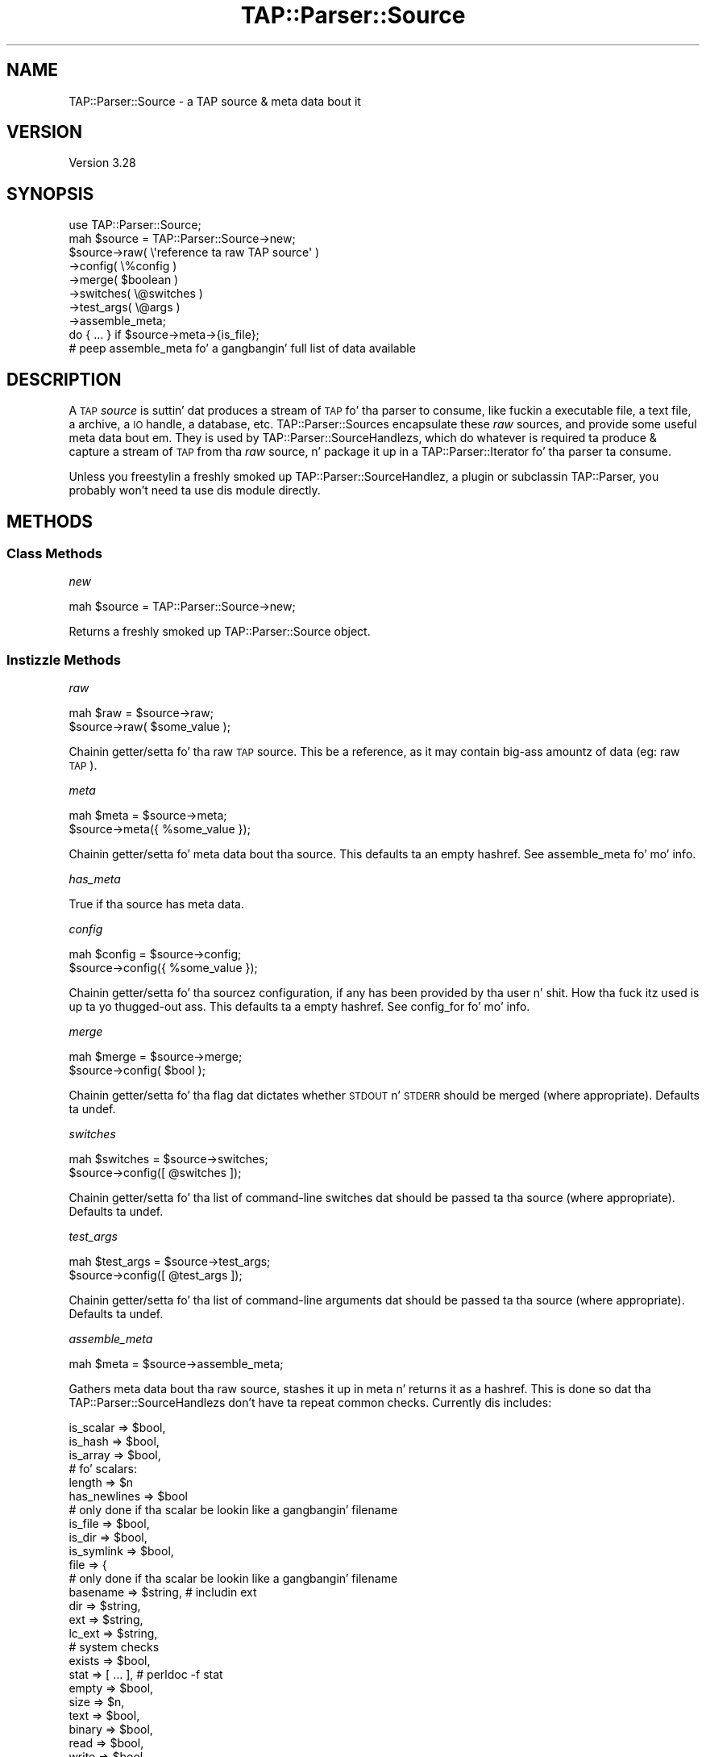 .\" Automatically generated by Pod::Man 2.27 (Pod::Simple 3.28)
.\"
.\" Standard preamble:
.\" ========================================================================
.de Sp \" Vertical space (when we can't use .PP)
.if t .sp .5v
.if n .sp
..
.de Vb \" Begin verbatim text
.ft CW
.nf
.ne \\$1
..
.de Ve \" End verbatim text
.ft R
.fi
..
.\" Set up some characta translations n' predefined strings.  \*(-- will
.\" give a unbreakable dash, \*(PI'ma give pi, \*(L" will give a left
.\" double quote, n' \*(R" will give a right double quote.  \*(C+ will
.\" give a sickr C++.  Capital omega is used ta do unbreakable dashes and
.\" therefore won't be available.  \*(C` n' \*(C' expand ta `' up in nroff,
.\" not a god damn thang up in troff, fo' use wit C<>.
.tr \(*W-
.ds C+ C\v'-.1v'\h'-1p'\s-2+\h'-1p'+\s0\v'.1v'\h'-1p'
.ie n \{\
.    dz -- \(*W-
.    dz PI pi
.    if (\n(.H=4u)&(1m=24u) .ds -- \(*W\h'-12u'\(*W\h'-12u'-\" diablo 10 pitch
.    if (\n(.H=4u)&(1m=20u) .ds -- \(*W\h'-12u'\(*W\h'-8u'-\"  diablo 12 pitch
.    dz L" ""
.    dz R" ""
.    dz C` ""
.    dz C' ""
'br\}
.el\{\
.    dz -- \|\(em\|
.    dz PI \(*p
.    dz L" ``
.    dz R" ''
.    dz C`
.    dz C'
'br\}
.\"
.\" Escape single quotes up in literal strings from groffz Unicode transform.
.ie \n(.g .ds Aq \(aq
.el       .ds Aq '
.\"
.\" If tha F regista is turned on, we'll generate index entries on stderr for
.\" titlez (.TH), headaz (.SH), subsections (.SS), shit (.Ip), n' index
.\" entries marked wit X<> up in POD.  Of course, you gonna gotta process the
.\" output yo ass up in some meaningful fashion.
.\"
.\" Avoid warnin from groff bout undefined regista 'F'.
.de IX
..
.nr rF 0
.if \n(.g .if rF .nr rF 1
.if (\n(rF:(\n(.g==0)) \{
.    if \nF \{
.        de IX
.        tm Index:\\$1\t\\n%\t"\\$2"
..
.        if !\nF==2 \{
.            nr % 0
.            nr F 2
.        \}
.    \}
.\}
.rr rF
.\"
.\" Accent mark definitions (@(#)ms.acc 1.5 88/02/08 SMI; from UCB 4.2).
.\" Fear. Shiiit, dis aint no joke.  Run. I aint talkin' bout chicken n' gravy biatch.  Save yo ass.  No user-serviceable parts.
.    \" fudge factors fo' nroff n' troff
.if n \{\
.    dz #H 0
.    dz #V .8m
.    dz #F .3m
.    dz #[ \f1
.    dz #] \fP
.\}
.if t \{\
.    dz #H ((1u-(\\\\n(.fu%2u))*.13m)
.    dz #V .6m
.    dz #F 0
.    dz #[ \&
.    dz #] \&
.\}
.    \" simple accents fo' nroff n' troff
.if n \{\
.    dz ' \&
.    dz ` \&
.    dz ^ \&
.    dz , \&
.    dz ~ ~
.    dz /
.\}
.if t \{\
.    dz ' \\k:\h'-(\\n(.wu*8/10-\*(#H)'\'\h"|\\n:u"
.    dz ` \\k:\h'-(\\n(.wu*8/10-\*(#H)'\`\h'|\\n:u'
.    dz ^ \\k:\h'-(\\n(.wu*10/11-\*(#H)'^\h'|\\n:u'
.    dz , \\k:\h'-(\\n(.wu*8/10)',\h'|\\n:u'
.    dz ~ \\k:\h'-(\\n(.wu-\*(#H-.1m)'~\h'|\\n:u'
.    dz / \\k:\h'-(\\n(.wu*8/10-\*(#H)'\z\(sl\h'|\\n:u'
.\}
.    \" troff n' (daisy-wheel) nroff accents
.ds : \\k:\h'-(\\n(.wu*8/10-\*(#H+.1m+\*(#F)'\v'-\*(#V'\z.\h'.2m+\*(#F'.\h'|\\n:u'\v'\*(#V'
.ds 8 \h'\*(#H'\(*b\h'-\*(#H'
.ds o \\k:\h'-(\\n(.wu+\w'\(de'u-\*(#H)/2u'\v'-.3n'\*(#[\z\(de\v'.3n'\h'|\\n:u'\*(#]
.ds d- \h'\*(#H'\(pd\h'-\w'~'u'\v'-.25m'\f2\(hy\fP\v'.25m'\h'-\*(#H'
.ds D- D\\k:\h'-\w'D'u'\v'-.11m'\z\(hy\v'.11m'\h'|\\n:u'
.ds th \*(#[\v'.3m'\s+1I\s-1\v'-.3m'\h'-(\w'I'u*2/3)'\s-1o\s+1\*(#]
.ds Th \*(#[\s+2I\s-2\h'-\w'I'u*3/5'\v'-.3m'o\v'.3m'\*(#]
.ds ae a\h'-(\w'a'u*4/10)'e
.ds Ae A\h'-(\w'A'u*4/10)'E
.    \" erections fo' vroff
.if v .ds ~ \\k:\h'-(\\n(.wu*9/10-\*(#H)'\s-2\u~\d\s+2\h'|\\n:u'
.if v .ds ^ \\k:\h'-(\\n(.wu*10/11-\*(#H)'\v'-.4m'^\v'.4m'\h'|\\n:u'
.    \" fo' low resolution devices (crt n' lpr)
.if \n(.H>23 .if \n(.V>19 \
\{\
.    dz : e
.    dz 8 ss
.    dz o a
.    dz d- d\h'-1'\(ga
.    dz D- D\h'-1'\(hy
.    dz th \o'bp'
.    dz Th \o'LP'
.    dz ae ae
.    dz Ae AE
.\}
.rm #[ #] #H #V #F C
.\" ========================================================================
.\"
.IX Title "TAP::Parser::Source 3"
.TH TAP::Parser::Source 3 "2013-05-02" "perl v5.18.2" "User Contributed Perl Documentation"
.\" For nroff, turn off justification. I aint talkin' bout chicken n' gravy biatch.  Always turn off hyphenation; it makes
.\" way too nuff mistakes up in technical documents.
.if n .ad l
.nh
.SH "NAME"
TAP::Parser::Source \- a TAP source & meta data bout it
.SH "VERSION"
.IX Header "VERSION"
Version 3.28
.SH "SYNOPSIS"
.IX Header "SYNOPSIS"
.Vb 8
\&  use TAP::Parser::Source;
\&  mah $source = TAP::Parser::Source\->new;
\&  $source\->raw( \e\*(Aqreference ta raw TAP source\*(Aq )
\&         \->config( \e%config )
\&         \->merge( $boolean )
\&         \->switches( \e@switches )
\&         \->test_args( \e@args )
\&         \->assemble_meta;
\&
\&  do { ... } if $source\->meta\->{is_file};
\&  # peep assemble_meta fo' a gangbangin' full list of data available
.Ve
.SH "DESCRIPTION"
.IX Header "DESCRIPTION"
A \s-1TAP \s0\fIsource\fR is suttin' dat produces a stream of \s-1TAP\s0 fo' tha parser to
consume, like fuckin a executable file, a text file, a archive, a \s-1IO\s0 handle, a
database, etc.  \f(CW\*(C`TAP::Parser::Source\*(C'\fRs encapsulate these \fIraw\fR sources, and
provide some useful meta data bout em.  They is used by
TAP::Parser::SourceHandlezs, which do whatever is required ta produce &
capture a stream of \s-1TAP\s0 from tha \fIraw\fR source, n' package it up in a
TAP::Parser::Iterator fo' tha parser ta consume.
.PP
Unless you freestylin a freshly smoked up TAP::Parser::SourceHandlez, a plugin or
subclassin TAP::Parser, you probably won't need ta use dis module directly.
.SH "METHODS"
.IX Header "METHODS"
.SS "Class Methods"
.IX Subsection "Class Methods"
\fI\f(CI\*(C`new\*(C'\fI\fR
.IX Subsection "new"
.PP
.Vb 1
\& mah $source = TAP::Parser::Source\->new;
.Ve
.PP
Returns a freshly smoked up \f(CW\*(C`TAP::Parser::Source\*(C'\fR object.
.SS "Instizzle Methods"
.IX Subsection "Instizzle Methods"
\fI\f(CI\*(C`raw\*(C'\fI\fR
.IX Subsection "raw"
.PP
.Vb 2
\&  mah $raw = $source\->raw;
\&  $source\->raw( $some_value );
.Ve
.PP
Chainin getter/setta fo' tha raw \s-1TAP\s0 source.  This be a reference, as it may
contain big-ass amountz of data (eg: raw \s-1TAP\s0).
.PP
\fI\f(CI\*(C`meta\*(C'\fI\fR
.IX Subsection "meta"
.PP
.Vb 2
\&  mah $meta = $source\->meta;
\&  $source\->meta({ %some_value });
.Ve
.PP
Chainin getter/setta fo' meta data bout tha source.  This defaults ta an
empty hashref.  See \*(L"assemble_meta\*(R" fo' mo' info.
.PP
\fI\f(CI\*(C`has_meta\*(C'\fI\fR
.IX Subsection "has_meta"
.PP
True if tha source has meta data.
.PP
\fI\f(CI\*(C`config\*(C'\fI\fR
.IX Subsection "config"
.PP
.Vb 2
\&  mah $config = $source\->config;
\&  $source\->config({ %some_value });
.Ve
.PP
Chainin getter/setta fo' tha sourcez configuration, if any has been provided
by tha user n' shit.  How tha fuck itz used is up ta yo thugged-out ass.  This defaults ta a empty hashref.
See \*(L"config_for\*(R" fo' mo' info.
.PP
\fI\f(CI\*(C`merge\*(C'\fI\fR
.IX Subsection "merge"
.PP
.Vb 2
\&  mah $merge = $source\->merge;
\&  $source\->config( $bool );
.Ve
.PP
Chainin getter/setta fo' tha flag dat dictates whether \s-1STDOUT\s0 n' \s-1STDERR\s0
should be merged (where appropriate).  Defaults ta undef.
.PP
\fI\f(CI\*(C`switches\*(C'\fI\fR
.IX Subsection "switches"
.PP
.Vb 2
\&  mah $switches = $source\->switches;
\&  $source\->config([ @switches ]);
.Ve
.PP
Chainin getter/setta fo' tha list of command-line switches dat should be
passed ta tha source (where appropriate).  Defaults ta undef.
.PP
\fI\f(CI\*(C`test_args\*(C'\fI\fR
.IX Subsection "test_args"
.PP
.Vb 2
\&  mah $test_args = $source\->test_args;
\&  $source\->config([ @test_args ]);
.Ve
.PP
Chainin getter/setta fo' tha list of command-line arguments dat should be
passed ta tha source (where appropriate).  Defaults ta undef.
.PP
\fI\f(CI\*(C`assemble_meta\*(C'\fI\fR
.IX Subsection "assemble_meta"
.PP
.Vb 1
\&  mah $meta = $source\->assemble_meta;
.Ve
.PP
Gathers meta data bout tha \*(L"raw\*(R" source, stashes it up in \*(L"meta\*(R" n' returns
it as a hashref.  This is done so dat tha TAP::Parser::SourceHandlezs don't
have ta repeat common checks.  Currently dis includes:
.PP
.Vb 3
\&    is_scalar => $bool,
\&    is_hash   => $bool,
\&    is_array  => $bool,
\&
\&    # fo' scalars:
\&    length => $n
\&    has_newlines => $bool
\&
\&    # only done if tha scalar be lookin like a gangbangin' filename
\&    is_file => $bool,
\&    is_dir  => $bool,
\&    is_symlink => $bool,
\&    file => {
\&        # only done if tha scalar be lookin like a gangbangin' filename
\&        basename => $string, # includin ext
\&        dir      => $string,
\&        ext      => $string,
\&        lc_ext   => $string,
\&        # system checks
\&        exists  => $bool,
\&        stat    => [ ... ], # perldoc \-f stat
\&        empty   => $bool,
\&        size    => $n,
\&        text    => $bool,
\&        binary  => $bool,
\&        read    => $bool,
\&        write   => $bool,
\&        execute => $bool,
\&        setuid  => $bool,
\&        setgid  => $bool,
\&        sticky  => $bool,
\&        is_file => $bool,
\&        is_dir  => $bool,
\&        is_symlink => $bool,
\&        # only done if tha file\*(Aqs a symlink
\&        lstat      => [ ... ], # perldoc \-f lstat
\&        # only done if tha file\*(Aqs a readable text file
\&        shebang => $first_line,
\&    }
\&
\&  # fo' arrays:
\&  size => $n,
.Ve
.PP
\fI\f(CI\*(C`shebang\*(C'\fI\fR
.IX Subsection "shebang"
.PP
Git tha shebang line fo' a script file.
.PP
.Vb 1
\&  mah $shebang = TAP::Parser::Source\->shebang( $some_script );
.Ve
.PP
May be called as a cold-ass lil class method
.PP
\fI\f(CI\*(C`config_for\*(C'\fI\fR
.IX Subsection "config_for"
.PP
.Vb 1
\&  mah $config = $source\->config_for( $class );
.Ve
.PP
Returns \*(L"config\*(R" fo' tha \f(CW$class\fR given. I aint talkin' bout chicken n' gravy biatch.  Class names may be straight-up qualified
or abbreviated, eg:
.PP
.Vb 3
\&  # these is equivalent
\&  $source\->config_for( \*(AqPerl\*(Aq );
\&  $source\->config_for( \*(AqTAP::Parser::SourceHandlez::Perl\*(Aq );
.Ve
.PP
If a gangbangin' straight-up qualified \f(CW$class\fR is given, its abbreviated version is checked first.
.SH "AUTHORS"
.IX Header "AUTHORS"
Steve Purkis.
.SH "SEE ALSO"
.IX Header "SEE ALSO"
TAP::Object,
TAP::Parser,
TAP::Parser::IteratorFactory,
TAP::Parser::SourceHandlez
